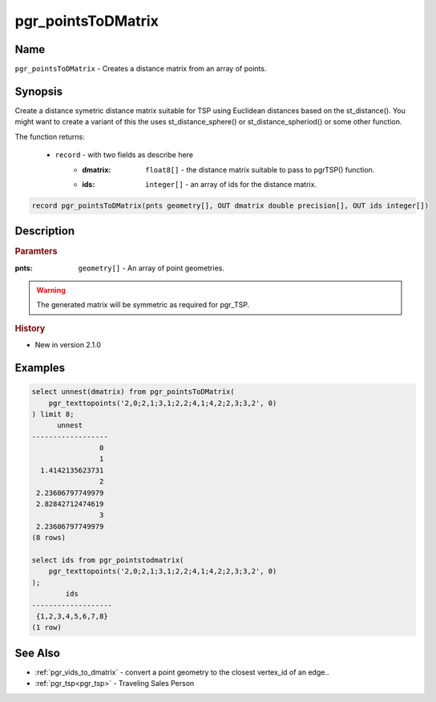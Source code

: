 ..
   ****************************************************************************
    pgRouting Manual
    Copyright(c) pgRouting Contributors

    This documentation is licensed under a Creative Commons Attribution-Share
    Alike 3.0 License: http://creativecommons.org/licenses/by-sa/3.0/
   ****************************************************************************

.. _pgr_points_to_dmatrix:

pgr_pointsToDMatrix
==============================================================================

.. index::
        single: pgr_pointsToDMatrix(pnts geometry[], OUT dmatrix double precision[], OUT ids integer[])
        module: common


Name
------------------------------------------------------------------------------

``pgr_pointsToDMatrix`` - Creates a distance matrix from an array of points.


Synopsis
------------------------------------------------------------------------------

Create a distance symetric distance matrix suitable for TSP using Euclidean distances based on the st_distance(). You might want to create a variant of this the uses st_distance_sphere() or st_distance_spheriod() or some other function.

The function returns:

  - ``record`` - with two fields as describe here
        * :dmatrix: ``float8[]`` - the distance matrix suitable to pass to pgrTSP() function.
        * :ids: ``integer[]`` - an array of ids for the distance matrix.

.. code-block:: sql

        record pgr_pointsToDMatrix(pnts geometry[], OUT dmatrix double precision[], OUT ids integer[])


Description
-----------------------------------------------------------------------------

.. rubric:: Paramters

:pnts: ``geometry[]`` - An array of point geometries.

.. warning::

    The generated matrix will be symmetric as required for pgr_TSP.


.. rubric:: History

* New in version 2.1.0


Examples
-----------------------------------------------------------------------------

.. code-block:: sql

        select unnest(dmatrix) from pgr_pointsToDMatrix(
            pgr_texttopoints('2,0;2,1;3,1;2,2;4,1;4,2;2,3;3,2', 0)
        ) limit 8;
              unnest
        ------------------
                        0
                        1
          1.4142135623731
                        2
         2.23606797749979
         2.82842712474619
                        3
         2.23606797749979
        (8 rows)

        select ids from pgr_pointstodmatrix(
            pgr_texttopoints('2,0;2,1;3,1;2,2;4,1;4,2;2,3;3,2', 0)
        );
                ids
        -------------------
         {1,2,3,4,5,6,7,8}
        (1 row)



See Also
-----------------------------------------------------------------------------

* :ref:`pgr_vids_to_dmatrix` - convert a point geometry to the closest vertex_id of an edge..
* :ref:`pgr_tsp<pgr_tsp>` - Traveling Sales Person

